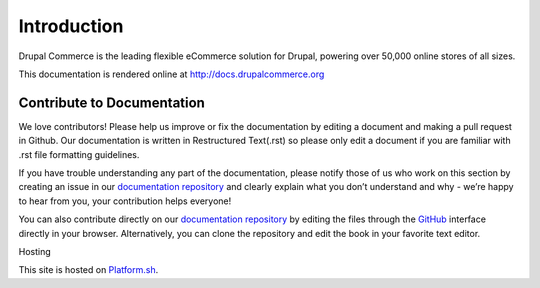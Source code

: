 Introduction
============

Drupal Commerce is the leading flexible eCommerce solution for Drupal,
powering over 50,000 online stores of all sizes.

This documentation is rendered online at http://docs.drupalcommerce.org

Contribute to Documentation
---------------------------

We love contributors! Please help us improve or fix the documentation by
editing a document and making a pull request in Github. Our documentation is
written in Restructured Text(.rst) so please only edit a document if you are familiar
with .rst file formatting guidelines.

If you have trouble understanding any part of the documentation, please
notify those of us who work on this section by creating an issue in our
`documentation repository`_ and clearly explain what you don’t
understand and why - we’re happy to hear from you, your contribution
helps everyone!

You can also contribute directly on our `documentation repository`_ by
editing the files through the `GitHub`_ interface directly in your
browser. Alternatively, you can clone the repository and edit the book
in your favorite text editor.

Hosting

This site is hosted on `Platform.sh`_.

.. _Platform.sh: https://platform.sh
.. _documentation repository: https://github.com/drupalcommerce/commerce-docs
.. _GitHub: https://github.com/

